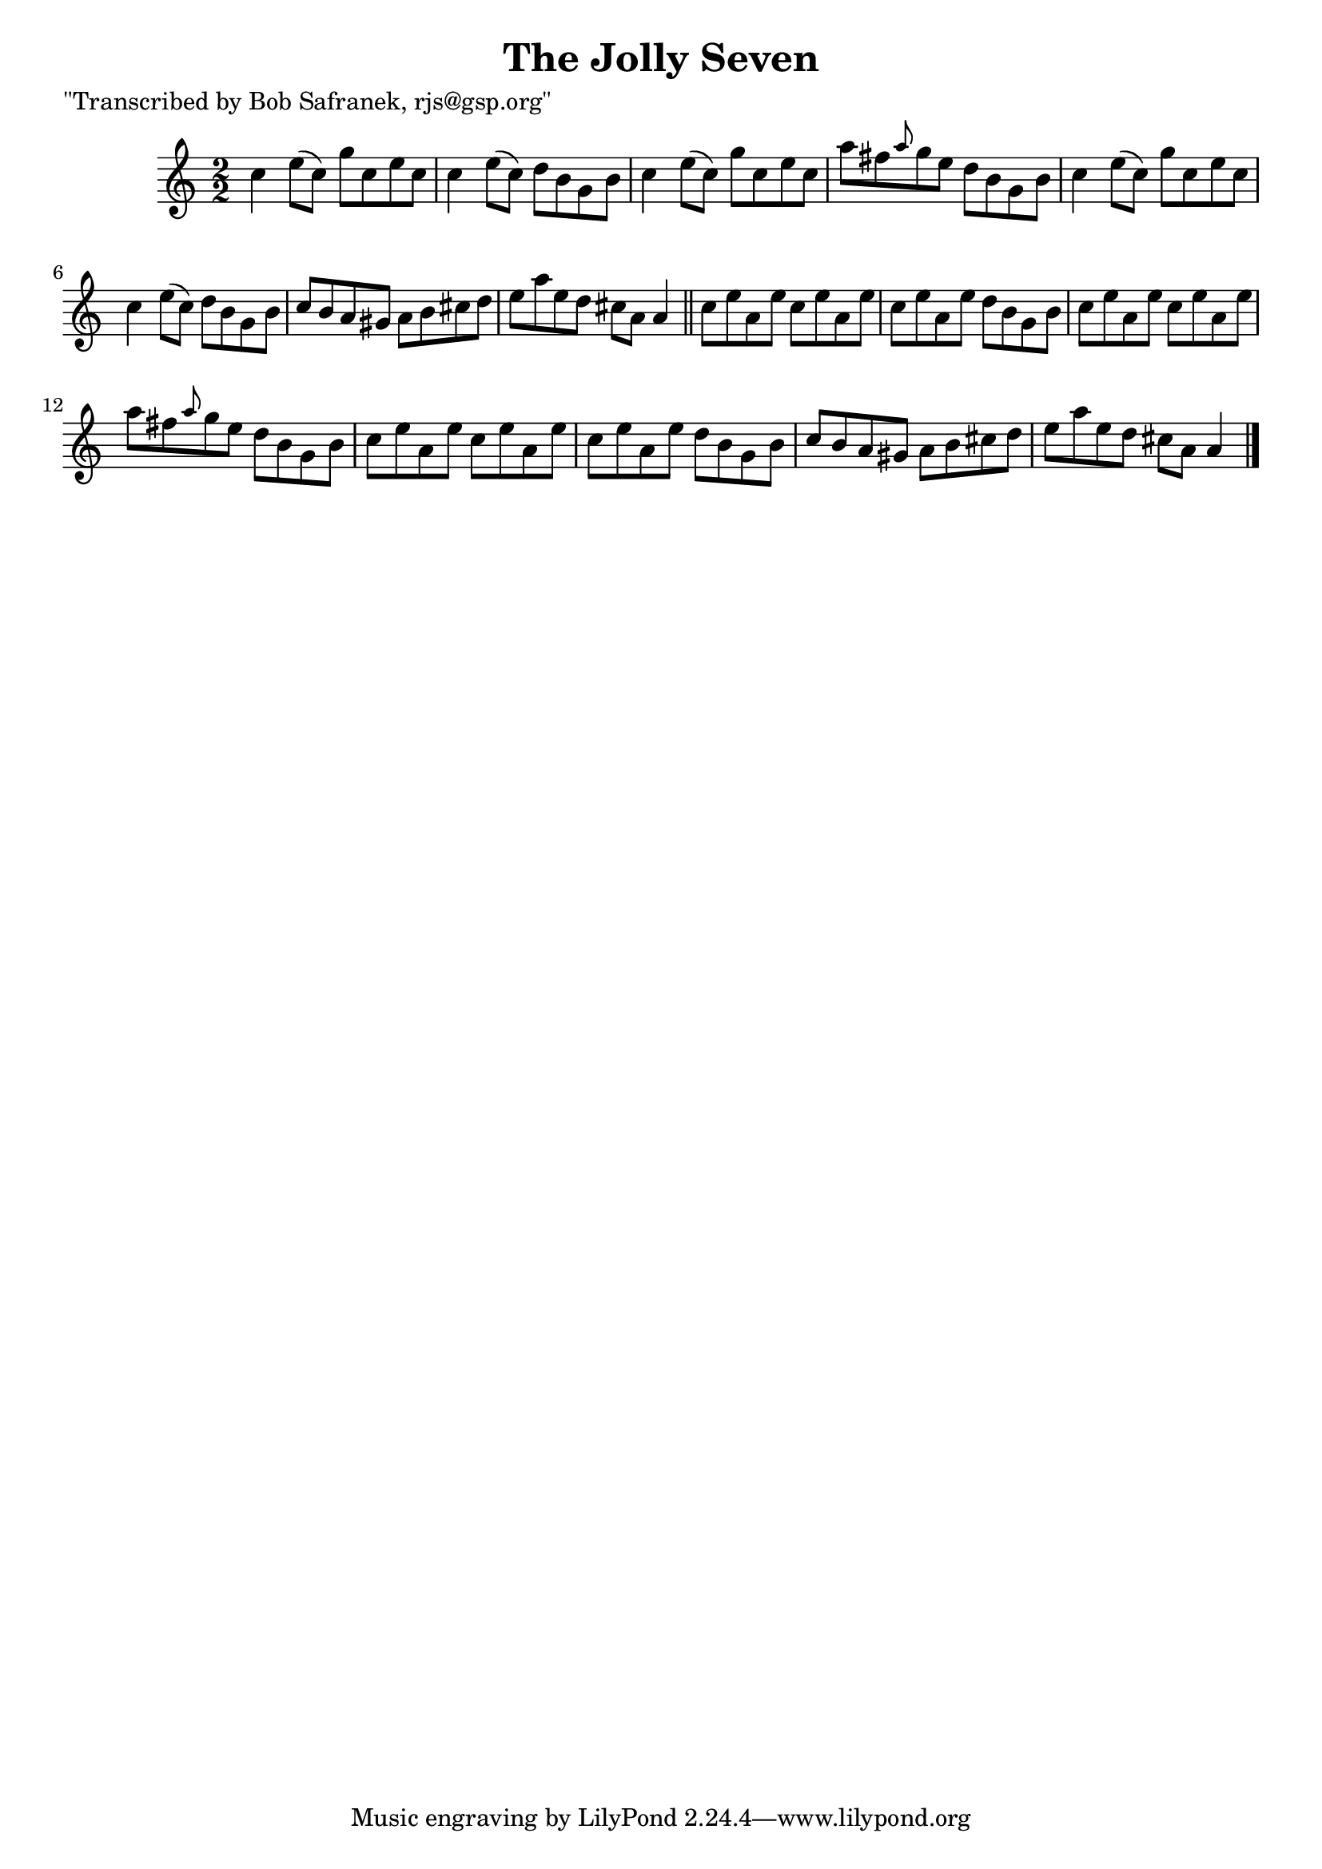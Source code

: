 
\version "2.16.2"
% automatically converted by musicxml2ly from xml/1466_bs.xml

%% additional definitions required by the score:
\language "english"


\header {
    poet = "\"Transcribed by Bob Safranek, rjs@gsp.org\""
    encoder = "abc2xml version 63"
    encodingdate = "2015-01-25"
    title = "The Jolly Seven"
    }

\layout {
    \context { \Score
        autoBeaming = ##f
        }
    }
PartPOneVoiceOne =  \relative c'' {
    \key c \major \numericTimeSignature\time 2/2 c4 e8 ( [ c8 ) ] g'8 [
    c,8 e8 c8 ] | % 2
    c4 e8 ( [ c8 ) ] d8 [ b8 g8 b8 ] | % 3
    c4 e8 ( [ c8 ) ] g'8 [ c,8 e8 c8 ] | % 4
    a'8 [ fs8 \grace { a8 } g8 e8 ] d8 [ b8 g8 b8 ] | % 5
    c4 e8 ( [ c8 ) ] g'8 [ c,8 e8 c8 ] | % 6
    c4 e8 ( [ c8 ) ] d8 [ b8 g8 b8 ] | % 7
    c8 [ b8 a8 gs8 ] a8 [ b8 cs8 d8 ] | % 8
    e8 [ a8 e8 d8 ] cs8 [ a8 ] a4 \bar "||"
    c8 [ e8 a,8 e'8 ] c8 [ e8 a,8 e'8 ] | \barNumberCheck #10
    c8 [ e8 a,8 e'8 ] d8 [ b8 g8 b8 ] | % 11
    c8 [ e8 a,8 e'8 ] c8 [ e8 a,8 e'8 ] | % 12
    a8 [ fs8 \grace { a8 } g8 e8 ] d8 [ b8 g8 b8 ] | % 13
    c8 [ e8 a,8 e'8 ] c8 [ e8 a,8 e'8 ] | % 14
    c8 [ e8 a,8 e'8 ] d8 [ b8 g8 b8 ] | % 15
    c8 [ b8 a8 gs8 ] a8 [ b8 cs8 d8 ] | % 16
    e8 [ a8 e8 d8 ] cs8 [ a8 ] a4 \bar "|."
    }


% The score definition
\score {
    <<
        \new Staff <<
            \context Staff << 
                \context Voice = "PartPOneVoiceOne" { \PartPOneVoiceOne }
                >>
            >>
        
        >>
    \layout {}
    % To create MIDI output, uncomment the following line:
    %  \midi {}
    }

